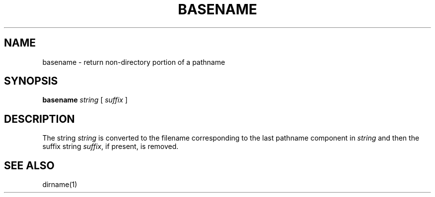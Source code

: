 .TH BASENAME 1
.SH NAME
basename \- return non-directory portion of a pathname
.SH SYNOPSIS
.B basename
.I string
[
.I suffix
]
.SH DESCRIPTION
The string
.I string
is converted to the filename corresponding to the last pathname
component in
.I string
and then the suffix string
.IR suffix ,
if present, is removed.
.SH SEE ALSO
dirname(1)
